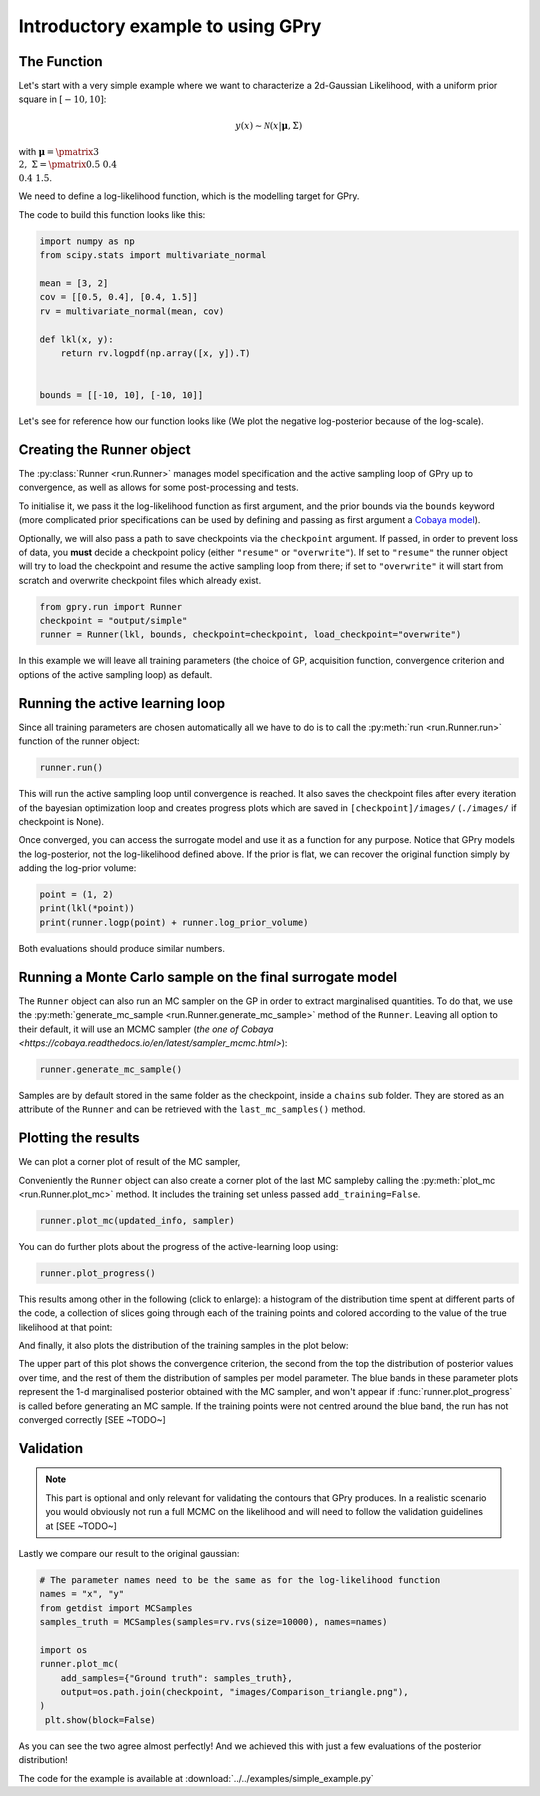 Introductory example to using GPry
==================================

The Function
------------

Let's start with a very simple example where we want to characterize a 2d-Gaussian Likelihood, with a uniform prior square in :math:`[-10, 10]`:

.. math::
    y(x) \sim \mathcal{N}(x|\boldsymbol{\mu},\Sigma)

with :math:`\boldsymbol{\mu}=\pmatrix{3\\ 2},\ \Sigma=\pmatrix{0.5 & 0.4 \\ 0.4 & 1.5}`.

We need to define a log-likelihood function, which is the modelling target for GPry.

The code to build this function looks like this:

.. code:: python

    import numpy as np
    from scipy.stats import multivariate_normal

    mean = [3, 2]
    cov = [[0.5, 0.4], [0.4, 1.5]]
    rv = multivariate_normal(mean, cov)

    def lkl(x, y):
        return rv.logpdf(np.array([x, y]).T)


    bounds = [[-10, 10], [-10, 10]]

Let's see for reference how our function looks like (We plot the negative
log-posterior because of the log-scale).

.. image:: images/simple_ground_truth.png
   :width: 450
   :align: center


Creating the Runner object
--------------------------

The :py:class:`Runner <run.Runner>` manages model specification and the active sampling loop of GPry up to convergence, as well as allows for some post-processing and tests.

To initialise it, we pass it the log-likelihood function as first argument, and the prior bounds via the ``bounds`` keyword (more complicated prior specifications can be used by defining and passing as first argument a `Cobaya model <https://cobaya.readthedocs.io/en/latest/models.html>`_).

Optionally, we will also pass a path to save checkpoints via the ``checkpoint`` argument. If passed, in order to prevent loss of data, you **must** decide a checkpoint policy (either ``"resume"`` or ``"overwrite"``). If set to ``"resume"`` the runner object will try to load the checkpoint and resume the active sampling loop from there; if set to ``"overwrite"`` it will start from scratch and overwrite checkpoint files which already exist.

.. code:: python

    from gpry.run import Runner
    checkpoint = "output/simple"
    runner = Runner(lkl, bounds, checkpoint=checkpoint, load_checkpoint="overwrite")

In this example we will leave all training parameters (the choice of GP,
acquisition function, convergence criterion and options of the active sampling loop) as default.


Running the active learning loop
--------------------------------

Since all training parameters are chosen automatically all we have to do is to call the
:py:meth:`run <run.Runner.run>` function of the runner object:

.. code:: python

    runner.run()

This will run the active sampling loop until convergence is reached. It also saves
the checkpoint files after every iteration of the bayesian optimization loop and creates
progress plots which are saved in ``[checkpoint]/images/`` (``./images/`` if checkpoint is
None).

Once converged, you can access the surrogate model and use it as a function for any purpose. Notice that GPry models the log-posterior, not the log-likelihood defined above. If the prior is flat, we can recover the original function simply by adding the log-prior volume:

.. code:: python

   point = (1, 2)
   print(lkl(*point))
   print(runner.logp(point) + runner.log_prior_volume)

Both evaluations should produce similar numbers.


Running a Monte Carlo sample on the final surrogate model
---------------------------------------------------------

The ``Runner`` object can also run an MC sampler on the GP in order to extract marginalised quantities. To do that, we use the :py:meth:`generate_mc_sample <run.Runner.generate_mc_sample>` method of the ``Runner``. Leaving all option to their default, it will use an MCMC sampler (`the one of Cobaya <https://cobaya.readthedocs.io/en/latest/sampler_mcmc.html>`):

.. code:: python

   runner.generate_mc_sample()

Samples are by default stored in the same folder as the checkpoint, inside a ``chains`` sub folder. They are stored as an attribute of the ``Runner`` and can be retrieved with the ``last_mc_samples()`` method.


Plotting the results
--------------------

We can plot a corner plot of result of the MC sampler,

Conveniently the ``Runner`` object can also create a corner plot of the last MC sampleby calling the :py:meth:`plot_mc <run.Runner.plot_mc>` method. It includes the training set unless passed ``add_training=False``.

.. code:: python

   runner.plot_mc(updated_info, sampler)

.. image:: images/simple_surrogate_triangle.png
   :width: 450
   :align: center

You can do further plots about the progress of the active-learning loop using:

.. code:: python

   runner.plot_progress()

This results among other in the following (click to enlarge): a histogram of the distribution time spent at different parts of the code, a collection of slices going through each of the training points and colored according to the value of the true likelihood at that point:

.. image:: images/simple_timing.svg
   :width: 280

.. image:: images/simple_slices.svg
   :width: 370

And finally, it also plots the distribution of the training samples in the plot below:

.. image:: images/simple_points_dist.svg
   :width: 450
   :align: center

The upper part of this plot shows the convergence criterion, the second from the top the distribution of posterior values over time, and the rest of them the distribution of samples per model parameter. The blue bands in these parameter plots represent the 1-d marginalised posterior obtained with the MC sampler, and won't appear if :func:`runner.plot_progress` is called before generating an MC sample. If the training points were not centred around the blue band, the run has not converged correctly [SEE ~TODO~]

Validation
----------

.. note::
    This part is optional and only relevant for validating the contours that GPry produces. In a realistic scenario you would obviously not run a full MCMC on the likelihood and will need to follow the validation guidelines at [SEE ~TODO~]

Lastly we compare our result to the original gaussian:

.. code:: python

   # The parameter names need to be the same as for the log-likelihood function
   names = "x", "y"
   from getdist import MCSamples
   samples_truth = MCSamples(samples=rv.rvs(size=10000), names=names)

   import os
   runner.plot_mc(
       add_samples={"Ground truth": samples_truth},
       output=os.path.join(checkpoint, "images/Comparison_triangle.png"),
   )
    plt.show(block=False)

.. image:: images/simple_comparison_triangle.png
  :width: 450
  :align: center

As you can see the two agree almost perfectly! And we achieved this with just a few evaluations of the posterior distribution!

The code for the example is available at :download:`../../examples/simple_example.py`

